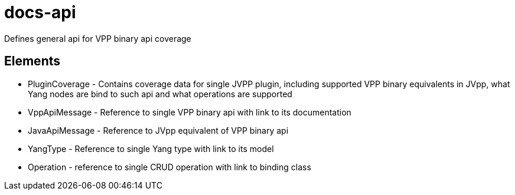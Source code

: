 = docs-api

Defines general api for VPP binary api coverage

== Elements

* PluginCoverage - Contains coverage data for single JVPP plugin, including supported
 VPP binary equivalents in JVpp, what Yang nodes are bind to such api and what operations are
 supported
* VppApiMessage - Reference to single VPP binary api with link to its documentation
* JavaApiMessage - Reference to JVpp equivalent of VPP binary api
* YangType - Reference to single Yang type with link to its model
* Operation - reference to single CRUD operation with link to binding class